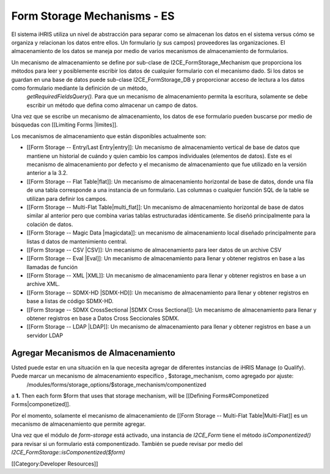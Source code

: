 Form Storage Mechanisms - ES
============================

El sistema iHRIS utiliza un nivel de abstracción para separar como se almacenan los datos en el sistema versus cómo se organiza y relacionan los datos entre ellos. Un formulario (y sus campos) proveedores las organizaciones. El almacenamiento de los datos se maneja por medio de varios mecanismos de almacenamiento de formularios.

Un mecanismo de almacenamiento se define por sub-clase de I2CE_FormStorage_Mechanism que proporciona los métodos para leer y posiblemente escribir los datos de cualquier formulario con el mecanismo dado. Si los datos se guardan en una base de datos puede sub-clase I2CE_FormStorage_DB y proporcionar acceso de lectura a los datos  como formulario mediante la definición de un método,
 *getRequiredFieldsQuery().*   Para que un mecanismo de almacenamiento permita la escritura, solamente se debe escribir un método que defina como almacenar un campo de datos.

Una vez que se escribe un mecanismo de almacenamiento, los datos de ese formulario pueden buscarse por medio de búsquedas con [[Limiting Forms |limites]].

Los mecanismos de almacenamiento que están disponibles actualmente son:


* [[Form Storage -- Entry/Last Entry|entry]]: Un mecanismo de almacenamiento vertical de base de datos que mantiene un historial de cuándo y quien cambio los campos individuales (elementos de datos). Este es el mecanismo de almacenamiento por defecto y el mecanismo de almacenamiento que fue utilizado en la versión anterior a la 3.2.
* [[Form Storage -- Flat Table|flat]]: Un mecanismo de almacenamiento horizontal de base de datos, donde una fila de una tabla corresponde a una instancia de un formulario. Las columnas o cualquier función SQL de la table se utilizan para definir los campos.
* [[Form Storage -- Multi-Flat Table|multi_flat]]: Un mecanismo de almacenamiento horizontal de base de datos similar al anterior pero que combina varias tablas estructuradas idénticamente. Se diseñó principalmente para la colación de datos.
* [[Form Storage -- Magic Data |magicdata]]: un mecanismo de almacenamiento local diseñado principalmente para listas d datos de mantenimiento central.
* [[Form Storage -- CSV |CSV]]: Un mecanismo de almacenamiento para leer datos de un archive CSV
* [[Form Storage -- Eval |Eval]]: Un mecanismo de almacenamiento para llenar y obtener registros en base a las llamadas de función
* [[Form Storage -- XML |XML]]: Un mecanismo de almacenamiento para llenar y obtener registros en base a un archive XML.
* [[Form Storage -- SDMX-HD |SDMX-HD]]: Un mecanismo de almacenamiento para llenar y obtener registros en base a listas de código SDMX-HD.
* [[Form Storage -- SDMX CrossSectional |SDMX Cross Sectional]]: Un mecanismo de almacenamiento para llenar y obtener registros en base a Datos Cross Seccionales SDMX.
* [[Form Storage -- LDAP |LDAP]]: Un mecanismo de almacenamiento para llenar y obtener registros en base a un servidor LDAP




Agregar Mecanismos de Almacenamiento
^^^^^^^^^^^^^^^^^^^^^^^^^^^^^^^^^^^^
Usted puede estar en una situación en la que necesita agregar de diferentes instancias de iHRIS Manage (o Qualify).  Puede marcar un mecanismo de almacenamiento específico , $storage_mechanism, como agregado por ajuste:
 /modules/forms/storage_options/$storage_mechanism/componentized
a **1.**  Then each form $form that uses that storage mechanism, will be [[Defining Forms#Componetized Forms|componetized]].

Por el momento, solamente el mecanismo de almacenamiento de [[Form Storage -- Multi-Flat Table|Multi-Flat]] es un mecanismo de almacenamiento que permite agregar.


Una vez que el módulo de *form-storage*  está activado, una instancia de *I2CE_Form*  tiene el método *isComponentized()*  para revisar si un formulario está componentizado. También se puede revisar por medio del *I2CE_FormStorage::isComponentized($form)* 

[[Category:Developer Resources]]
